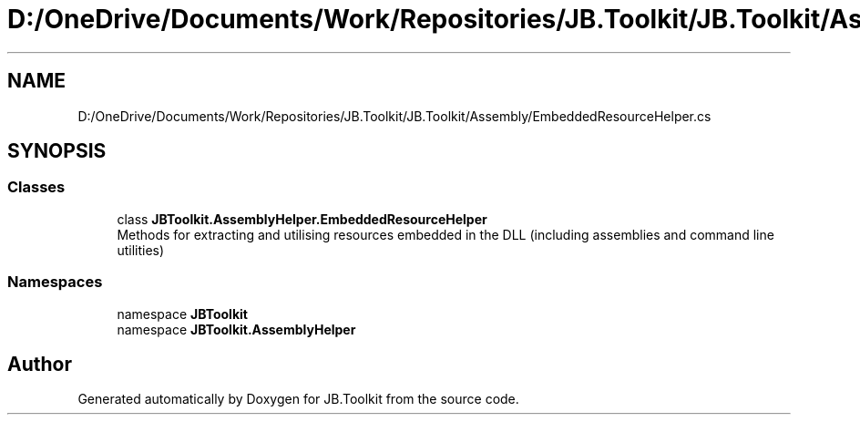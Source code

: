 .TH "D:/OneDrive/Documents/Work/Repositories/JB.Toolkit/JB.Toolkit/Assembly/EmbeddedResourceHelper.cs" 3 "Sat Oct 10 2020" "JB.Toolkit" \" -*- nroff -*-
.ad l
.nh
.SH NAME
D:/OneDrive/Documents/Work/Repositories/JB.Toolkit/JB.Toolkit/Assembly/EmbeddedResourceHelper.cs
.SH SYNOPSIS
.br
.PP
.SS "Classes"

.in +1c
.ti -1c
.RI "class \fBJBToolkit\&.AssemblyHelper\&.EmbeddedResourceHelper\fP"
.br
.RI "Methods for extracting and utilising resources embedded in the DLL (including assemblies and command line utilities) "
.in -1c
.SS "Namespaces"

.in +1c
.ti -1c
.RI "namespace \fBJBToolkit\fP"
.br
.ti -1c
.RI "namespace \fBJBToolkit\&.AssemblyHelper\fP"
.br
.in -1c
.SH "Author"
.PP 
Generated automatically by Doxygen for JB\&.Toolkit from the source code\&.
